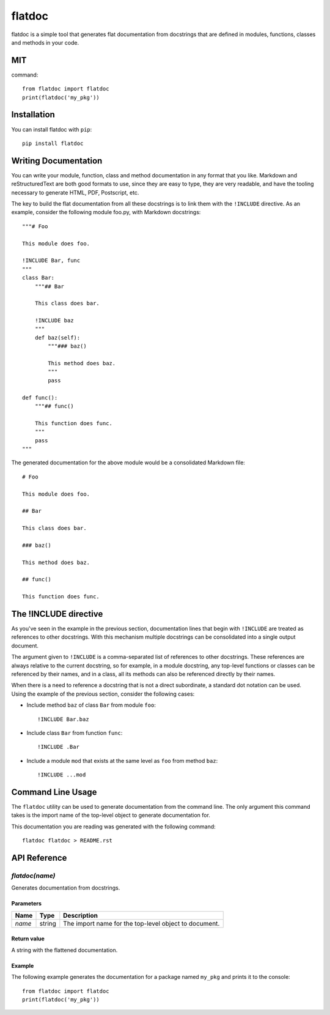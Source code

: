 flatdoc
=======

.. image:: https://travis-ci.org/miguelgrinberg/flatdoc.svg?branch=master
    :target: https://travis-ci.org/miguelgrinberg/flatdoc

flatdoc is a simple tool that generates flat documentation from docstrings that
are defined in modules, functions, classes and methods in your code.

MIT
------------
command::

    from flatdoc import flatdoc
    print(flatdoc('my_pkg'))



Installation
------------

You can install flatdoc with ``pip``::

    pip install flatdoc


Writing Documentation
---------------------

You can write your module, function, class and method documentation in any
format that you like. Markdown and reStructuredText are both good formats to
use, since they are easy to type, they are very readable, and have the tooling
necessary to generate HTML, PDF, Postscript, etc.

The key to build the flat documentation from all these docstrings is to link
them with the ``!INCLUDE`` directive. As an example, consider the following
module foo.py, with Markdown docstrings::

    """# Foo

    This module does foo.

    !INCLUDE Bar, func
    """
    class Bar:
        """## Bar

        This class does bar.

        !INCLUDE baz
        """
        def baz(self):
            """### baz()

            This method does baz.
            """
            pass

    def func():
        """## func()

        This function does func.
        """
        pass
    """

The generated documentation for the above module would be a consolidated
Markdown file::

    # Foo

    This module does foo.

    ## Bar

    This class does bar.

    ### baz()

    This method does baz.

    ## func()

    This function does func.

The !INCLUDE directive
----------------------

As you've seen in the example in the previous section, documentation lines that
begin with ``!INCLUDE`` are treated as references to other docstrings. With
this mechanism multiple docstrings can be consolidated into a single output
document.

The argument given to ``!INCLUDE`` is a comma-separated list of references to
other docstrings. These references are always relative to the current
docstring, so for example, in a module docstring, any top-level functions or
classes can be referenced by their names, and in a class, all its methods can
also be referenced directly by their names.

When there is a need to reference a docstring that is not a direct subordinate,
a standard dot notation can be used. Using the example of the previous section,
consider the following cases:

- Include method ``baz`` of class ``Bar`` from module ``foo``::

    !INCLUDE Bar.baz

- Include class ``Bar`` from function ``func``::

    !INCLUDE .Bar

- Include a module ``mod`` that exists at the same level as ``foo`` from method
  ``baz``::

    !INCLUDE ...mod

Command Line Usage
------------------

The ``flatdoc`` utility can be used to generate documentation from the
command line. The only argument this command takes is the import name of
the top-level object to generate documentation for.

This documentation you are reading was generated with the following
command::

    flatdoc flatdoc > README.rst


API Reference
-------------

`flatdoc(name)`
~~~~~~~~~~~~~~~

Generates documentation from docstrings.

Parameters
^^^^^^^^^^

======== ======== ===============
  Name     Type     Description
======== ======== ===============
 `name`   string   The import name for the top-level object to document.
======== ======== ===============

Return value
^^^^^^^^^^^^

A string with the flattened documentation.

Example
^^^^^^^

The following example generates the documentation for a package named
``my_pkg`` and prints it to the console::

    from flatdoc import flatdoc
    print(flatdoc('my_pkg'))


